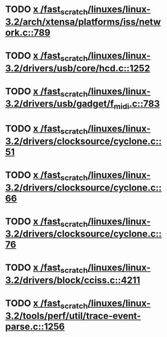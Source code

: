 * TODO [[view:/fast_scratch/linuxes/linux-3.2/arch/xtensa/platforms/iss/network.c::face=ovl-face1::linb=789::colb=6::cole=9][x /fast_scratch/linuxes/linux-3.2/arch/xtensa/platforms/iss/network.c::789]]
* TODO [[view:/fast_scratch/linuxes/linux-3.2/drivers/usb/core/hcd.c::face=ovl-face1::linb=1252::colb=1::cole=6][x /fast_scratch/linuxes/linux-3.2/drivers/usb/core/hcd.c::1252]]
* TODO [[view:/fast_scratch/linuxes/linux-3.2/drivers/usb/gadget/f_midi.c::face=ovl-face1::linb=783::colb=1::cole=14][x /fast_scratch/linuxes/linux-3.2/drivers/usb/gadget/f_midi.c::783]]
* TODO [[view:/fast_scratch/linuxes/linux-3.2/drivers/clocksource/cyclone.c::face=ovl-face1::linb=51::colb=1::cole=4][x /fast_scratch/linuxes/linux-3.2/drivers/clocksource/cyclone.c::51]]
* TODO [[view:/fast_scratch/linuxes/linux-3.2/drivers/clocksource/cyclone.c::face=ovl-face1::linb=66::colb=1::cole=4][x /fast_scratch/linuxes/linux-3.2/drivers/clocksource/cyclone.c::66]]
* TODO [[view:/fast_scratch/linuxes/linux-3.2/drivers/clocksource/cyclone.c::face=ovl-face1::linb=76::colb=1::cole=4][x /fast_scratch/linuxes/linux-3.2/drivers/clocksource/cyclone.c::76]]
* TODO [[view:/fast_scratch/linuxes/linux-3.2/drivers/block/cciss.c::face=ovl-face1::linb=4211::colb=1::cole=12][x /fast_scratch/linuxes/linux-3.2/drivers/block/cciss.c::4211]]
* TODO [[view:/fast_scratch/linuxes/linux-3.2/tools/perf/util/trace-event-parse.c::face=ovl-face1::linb=1256::colb=3::cole=18][x /fast_scratch/linuxes/linux-3.2/tools/perf/util/trace-event-parse.c::1256]]
